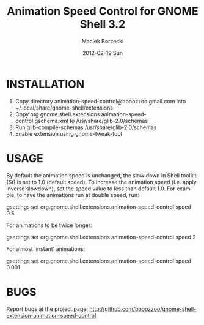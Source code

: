 #+TITLE:     Animation Speed Control for GNOME Shell 3.2
#+AUTHOR:    Maciek Borzecki
#+EMAIL:     maciek.borzecki@gmail.com
#+DATE:      2012-02-19 Sun
#+LANGUAGE:  en
#+OPTIONS:   H:3 num:t toc:t \n:nil @:t ::t |:t ^:t -:t f:t *:t <:t
#+OPTIONS:   TeX:t LaTeX:nil skip:nil d:nil todo:t pri:nil tags:not-in-toc
#+INFOJS_OPT: view:nil toc:nil ltoc:t mouse:underline buttons:0 path:http://orgmode.org/org-info.js
#+EXPORT_SELECT_TAGS: export
#+EXPORT_EXCLUDE_TAGS: noexport
#+LINK_UP:   
#+LINK_HOME: 

* INSTALLATION
1. Copy directory animation-speed-control@bboozzoo.gmail.com into
   ~/.local/share/gnome-shell/extensions
2. Copy org.gnome.shell.extensions.animation-speed-control.gschema.xml to
   /usr/share/glib-2.0/schemas
3. Run glib-compile-schemas /usr/share/glib-2.0/schemas
4. Enable extension using gnome-tweak-tool

* USAGE
By default the animation speed is unchanged, the slow down in Shell toolkit (St)
is set to 1.0 (default speed). To increase the animation speed (i.e. apply
inverse slowdown), set the speed value to less than default 1.0. For example, to
have the animations run at double speed, run:

gsettings set org.gnome.shell.extensions.animation-speed-control speed 0.5

For animations to be twice longer:

gsettings set org.gnome.shell.extensions.animation-speed-control speed 2

For almost 'instant' animations:

gsettings set org.gnome.shell.extensions.animation-speed-control speed 0.001

* BUGS
Report bugs at the project page: http://github.com/bboozzoo/gnome-shell-extension-animation-speed-control
